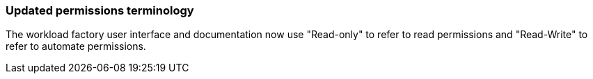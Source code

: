 === Updated permissions terminology
The workload factory user interface and documentation now use "Read-only" to refer to read permissions and "Read-Write" to refer to automate permissions.

// Use absolute links in these files